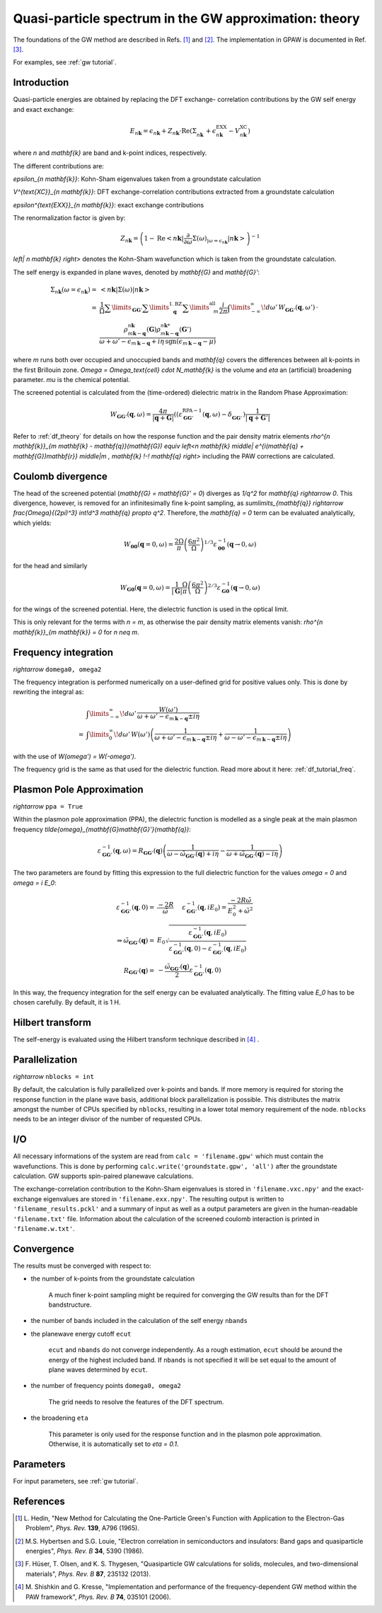 .. _gw_theory:

=======================================================
Quasi-particle spectrum in the GW approximation: theory
=======================================================

The foundations of the GW method are described in Refs. \ [#Hedin1965]_ and \
[#Hybertsen1986]_. The implementation in GPAW is documented in Ref. \
[#Hueser2013]_.

For examples, see :ref:`gw tutorial`.


Introduction
============

Quasi-particle energies are obtained by replacing the DFT exchange-
correlation contributions by the GW self energy and exact exchange:

.. math:: E_{n \mathbf{k}} = \epsilon_{n \mathbf{k}} + Z_{n \mathbf{k}} \cdot \text{Re} \left(\Sigma_{n \mathbf{k}}^{\vphantom{\text{XC}}} + \epsilon^{\text{EXX}}_{n \mathbf{k}} - V^{\text{XC}}_{n \mathbf{k}} \right)

where `n` and `\mathbf{k}` are band and k-point indices, respectively.

The different contributions are:

`\epsilon_{n \mathbf{k}}`: Kohn-Sham eigenvalues taken from a groundstate
calculation

`V^{\text{XC}}_{n \mathbf{k}}`: DFT exchange-correlation contributions
extracted from a groundstate calculation

`\epsilon^{\text{EXX}}_{n \mathbf{k}}`: exact exchange contributions

The renormalization factor is given by:

.. math:: Z_{n \mathbf{k}} = \left(1 - \text{Re}\left< n \mathbf{k}\middle| \frac{\partial}{\partial\omega} \Sigma(\omega)_{|\omega = \epsilon_{n \mathbf{k}}}\middle| n \mathbf{k}\right>\right)^{-1}

`\left| n \mathbf{k} \right>` denotes the Kohn-Sham wavefunction which is
taken from the groundstate calculation.

The self energy is expanded in plane waves, denoted by `\mathbf{G}` and
`\mathbf{G}'`:

.. math:: \Sigma_{n \mathbf{k}}(\omega = \epsilon_{n \mathbf{k}}) =& \left<n \mathbf{k} \middle| \Sigma(\omega) \middle|n \mathbf{k} \right>\\
 =& \frac{1}{\Omega} \sum\limits_{\mathbf{G} \mathbf{G}'} \sum\limits_{\vphantom{\mathbf{G}}\mathbf{q}}^{1. \text{BZ}} \sum\limits_{\vphantom{\mathbf{G}}m}^{\text{all}} \frac{i}{2 \pi} \int\limits_{-\infty}^\infty\!d\omega'\, W_{\mathbf{G} \mathbf{G}'}(\mathbf{q}, \omega') \, \cdot \\
 & \frac{\rho^{n \mathbf{k}}_{m \mathbf{k} - \mathbf{q}}(\mathbf{G}) \rho^{n \mathbf{k}*}_{m \mathbf{k} - \mathbf{q}}(\mathbf{G}')}{\omega + \omega' - \epsilon_{m \, \mathbf{k} - \mathbf{q}} + i \eta \, \text{sgn}(\epsilon_{m \, \mathbf{k} - \mathbf{q}} - \mu)}

where `m` runs both over occupied and unoccupied bands and `\mathbf{q}`
covers the differences between all k-points in the first Brillouin zone.
`\Omega = \Omega_\text{cell} \cdot N_\mathbf{k}` is the volume and `\eta` an
(artificial) broadening parameter. `\mu` is the chemical potential.

The screened potential is calculated from the (time-ordered) dielectric
matrix in the Random Phase Approximation:

.. math:: W_{\mathbf{G} \mathbf{G}'}(\mathbf{q}, \omega) = \frac{4 \pi}{|\mathbf{q} + \mathbf{G}|} \left( (\varepsilon^{\text{RPA}-1}_{\mathbf{G} \mathbf{G}'}(\mathbf{q}, \omega) - \delta^{\vphantom{\text{RPA}}}_{\mathbf{G} \mathbf{G}'} \right) \frac{1}{|\mathbf{q} + \mathbf{G}'|}

Refer to :ref:`df_theory` for details on how the response function and the
pair density matrix elements `\rho^{n \mathbf{k}}_{m \mathbf{k} -
\mathbf{q}}(\mathbf{G}) \equiv \left<n \mathbf{k} \middle| e^{i(\mathbf{q} +
\mathbf{G})\mathbf{r}} \middle|m \, \mathbf{k} \!-\! \mathbf{q} \right>`
including the PAW corrections are calculated.


Coulomb divergence
==================


The head of the screened potential (`\mathbf{G} = \mathbf{G}' = 0`) diverges
as `1/q^2` for `\mathbf{q} \rightarrow 0`. This divergence, however, is
removed for an infinitesimally fine k-point sampling, as
`\sum\limits_{\mathbf{q}} \rightarrow \frac{\Omega}{(2\pi)^3} \int\!d^3
\mathbf{q} \propto q^2`. Therefore, the `\mathbf{q} = 0` term can be
evaluated analytically, which yields:

.. math:: W_{\mathbf{00}}(\mathbf{q}=0, \omega) = \frac{2\Omega}{\pi} \left(\frac{6\pi^2}{\Omega}\right)^{1/3} \varepsilon^{-1}_{\mathbf{00}}(\mathbf{q} \rightarrow 0, \omega)

for the head and similarly

.. math:: W_{\mathbf{G0}}(\mathbf{q}=0, \omega) = \frac{1}{|\mathbf{G}|} \frac{\Omega}{\pi} \left(\frac{6\pi^2}{\Omega}\right)^{2/3} \varepsilon^{-1}_{\mathbf{G0}}(\mathbf{q} \rightarrow 0, \omega)

for the wings of the screened potential. Here, the dielectric function is
used in the optical limit.

This is only relevant for the terms with `n = m`, as otherwise the pair
density matrix elements vanish: `\rho^{n \mathbf{k}}_{m \mathbf{k}} = 0` for
`n \neq m`.


Frequency integration
=====================

`\rightarrow` ``domega0, omega2``


The frequency integration is performed numerically on a user-defined grid for
positive values only. This is done by rewriting the integral as:

.. math:: & \int\limits_{-\infty}^\infty\!d\omega'\, \frac{W(\omega')}{\omega + \omega' - \epsilon_{m \, \mathbf{k} - \mathbf{q}} \pm i \eta}\\
 =& \int\limits_{0}^\infty\!d\omega'\, W(\omega') \left(\frac{1}{\omega + \omega' - \epsilon_{m \, \mathbf{k} - \mathbf{q}} \pm i \eta} + \frac{1}{\omega - \omega' - \epsilon_{m \, \mathbf{k} - \mathbf{q}} \pm i \eta}\right)

with the use of `W(\omega') = W(-\omega')`.

The frequency grid is the same as that used for the dielectric function. Read more about it here: :ref:`df_tutorial_freq`.



.. _gw_theory_ppa:

Plasmon Pole Approximation
==========================

`\rightarrow` ``ppa = True``


Within the plasmon pole approximation (PPA), the dielectric function is
modelled as a single peak at the main plasmon frequency
`\tilde{\omega}_{\mathbf{G}\mathbf{G}'}(\mathbf{q})`:

.. math:: \varepsilon^{-1}_{\mathbf{G}\mathbf{G}'}(\mathbf{q}, \omega) = R _{\mathbf{G}\mathbf{G}'}(\mathbf{q}) \left(\frac{1}{\omega - \tilde{\omega}_{\mathbf{G}\mathbf{G}'}(\mathbf{q}) + i\eta} - \frac{1}{\omega + \tilde{\omega}_{\mathbf{G}\mathbf{G}'}(\mathbf{q}) - i\eta}\right)

The two parameters are found by fitting this expression to the full
dielectric function for the values `\omega = 0` and `\omega = i E_0`:

.. math:: \varepsilon^{-1}_{\mathbf{G}\mathbf{G}'}(\mathbf{q}, 0) =& \frac{-2 R}{\tilde{\omega}} \hspace{0.5cm} \varepsilon^{-1}_{\mathbf{G}\mathbf{G}'}(\mathbf{q}, iE_0) = \frac{-2 R \tilde{\omega}}{E_0^2 + \tilde{\omega}^2}\\
 \Rightarrow \tilde{\omega}_{\mathbf{G}\mathbf{G}'}(\mathbf{q}) =& E_0 \sqrt{\frac{\varepsilon^{-1}_{\mathbf{G}\mathbf{G}'}(\mathbf{q}, iE_0)} {\varepsilon^{-1}_{\mathbf{G}\mathbf{G}'}(\mathbf{q}, 0) - \varepsilon^{-1}_{\mathbf{G}\mathbf{G}'}(\mathbf{q}, iE_0)}}\\
 R _{\mathbf{G}\mathbf{G}'}(\mathbf{q}) =& -\frac {\tilde{\omega}_{\mathbf{G}\mathbf{G}'}(\mathbf{q})}{2} \varepsilon^{-1}_{\mathbf{G}\mathbf{G}'}(\mathbf{q}, 0)

In this way, the frequency integration for the self energy can be evaluated
analytically. The fitting value `E_0` has to be chosen carefully. By default,
it is 1 H.


Hilbert transform
=================

The self-energy is evaluated using the Hilbert transform technique described in \ [#Kresse2006]_ .


Parallelization
===============

`\rightarrow` ``nblocks = int``


By default, the calculation is fully parallelized over k-points and bands. If more memory is required for storing the response function in the plane wave basis, additional block parallelization is possible. This distributes the matrix amongst the number of CPUs specified by ``nblocks``, resulting in a lower total memory requirement of the node. ``nblocks`` needs to be an integer divisor of the number of requested CPUs.


I/O
===


All necessary informations of the system are read from ``calc =
'filename.gpw'`` which must contain the wavefunctions. This is done by
performing ``calc.write('groundstate.gpw', 'all')`` after the groundstate
calculation. GW supports spin-paired planewave calculations.

The exchange-correlation contribution to the Kohn-Sham eigenvalues is stored in ``'filename.vxc.npy'`` and the exact-exchange eigenvalues are stored in ``'filename.exx.npy'``.
The resulting output is written to ``'filename_results.pckl'`` and a summary of input as well as a output parameters are given in the human-readable  ``'filename.txt'`` file. Information about the calculation of the screened coulomb interaction is printed in ``'filename.w.txt'``.


Convergence
===========

The results must be converged with respect to:

- the number of k-points from the groundstate calculation

    A much finer k-point sampling might be required for converging the GW
    results than for the DFT bandstructure.

- the number of bands included in the calculation of the self energy ``nbands``

- the planewave energy cutoff ``ecut``
    
    ``ecut`` and ``nbands`` do not converge independently. As a rough
    estimation, ``ecut`` should be around the energy of the highest included
    band. If ``nbands`` is not specified it will be set equal to the amount of plane waves determined by ``ecut``.

- the number of frequency points ``domega0, omega2``

    The grid needs to resolve the features of the DFT spectrum.

- the broadening ``eta``

    This parameter is only used for the response function and in the plasmon
    pole approximation. Otherwise, it is automatically set to `\eta = 0.1`.


Parameters
==========
For input parameters, see :ref:`gw tutorial`.


References
==========


.. [#Hedin1965] L. Hedin,
                "New Method for Calculating the One-Particle Green's Function with Application to the Electron-Gas Problem",
                *Phys. Rev.* **139**, A796 (1965).

.. [#Hybertsen1986] M.S. Hybertsen and S.G. Louie,
                    "Electron correlation in semiconductors and insulators: Band gaps and quasiparticle energies",
                    *Phys. Rev. B* **34**, 5390 (1986).

.. [#Hueser2013] F. Hüser, T. Olsen, and K. S. Thygesen,
                 "Quasiparticle GW calculations for solids, molecules, and two-dimensional materials",
                 *Phys. Rev. B* **87**, 235132 (2013).

.. [#Kresse2006] M. Shishkin and G. Kresse,
                 "Implementation and performance of the frequency-dependent GW method within the PAW framework",
                 *Phys. Rev. B* **74**, 035101 (2006).
